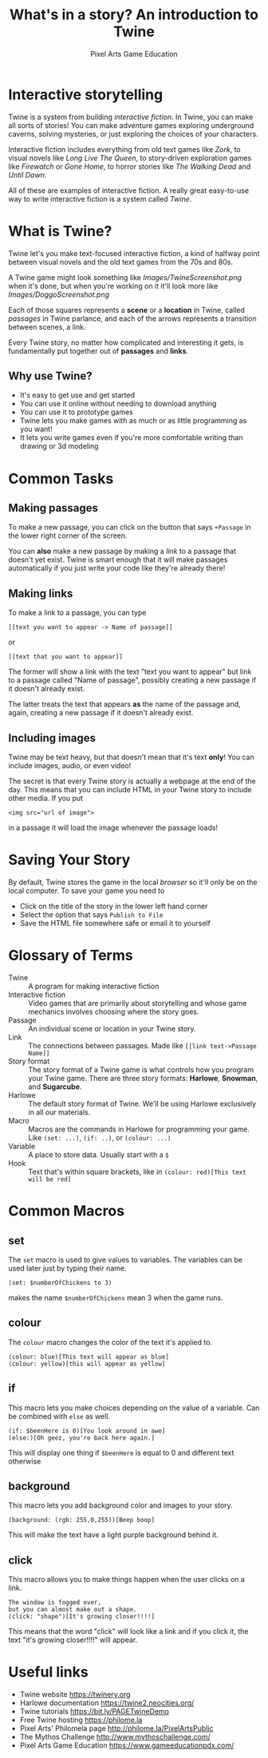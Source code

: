 #+AUTHOR: Pixel Arts Game Education
#+TITLE: What's in a story? An introduction to Twine

* Interactive storytelling
Twine is a system from building /interactive fiction/. In Twine, you can make all sorts of stories! You can make adventure games exploring underground caverns, solving mysteries, or just exploring the choices of your characters.

Interactive fiction includes everything from old text games like /Zork/, to visual novels like /Long Live The Queen/, to story-driven exploration games like /Firewatch/ or /Gone Home/, to horror stories like /The Walking Dead/ and /Until Dawn/. 

  All of these are examples of interactive fiction. A really great easy-to-use way to write interactive fiction is a system called /Twine/. 
* What is Twine?
  Twine let's you make text-focused interactive fiction, a kind of halfway point between visual novels and the old text games from the 70s and 80s.

  A Twine game might look something like 
  [[Images/TwineScreenshot.png]]
  when it's done, but when you're working on it it'll look more like
  [[Images/DoggoScreenshot.png]]

  Each of those squares represents a *scene* or a *location* in Twine, called /passages/ in Twine parlance, and each of the arrows represents a transition between scenes, a link.

  Every Twine story, no matter how complicated and interesting it gets, is fundamentally put together out of *passages* and *links*. 
** Why use Twine?
    + It's easy to get use and get started
    + You can use it online without needing to download anything
    + You can use it to prototype games
    + Twine lets you make games with as much or as little programming as you want!
    + It lets you write games even if you're more comfortable writing than drawing or 3d modeling 
* Common Tasks
** Making passages
To make a new passage, you can click on the button that says =+Passage= in the lower right corner of the screen.

You can *also* make a new passage by making a /link/ to a passage that doesn't yet exist. Twine is smart enough that it will make passages automatically if you just write your code like they're already there!

** Making links
To make a link to a passage, you can type
#+BEGIN_EXAMPLE
[[text you want to appear -> Name of passage]]
#+END_EXAMPLE
or
#+BEGIN_EXAMPLE
[[text that you want to appear]]
#+END_EXAMPLE

The former will show a link with the text "text you want to appear" but link to a passage called "Name of passage", possibly creating a new passage if it doesn't already exist.

The latter treats the text that appears *as* the name of the passage and, again, creating a new passage if it doesn't already exist. 
** Including images           
Twine may be text heavy, but that doesn't mean that it's text *only*! You can include images, audio, or even video!

The secret is that every Twine story is actually a webpage at the end of the day. This means that you can include HTML in your Twine story to include other media. If you put
#+BEGIN_EXAMPLE
<img src="url of image">
#+END_EXAMPLE

in a passage it will load the image whenever the passage loads!
* Saving Your Story
 By default, Twine stores the game in the local /browser/ so it'll only be on the local computer. To save your game you need to

  + Click on the title of the story in the lower left hand corner
  + Select the option that says \verb"Publish to File"
  + Save the HTML file somewhere safe or email it to yourself
* Glossary of Terms
    + Twine :: A program for making interactive fiction
    + Interactive fiction :: Video games that are primarily about storytelling and whose game mechanics involves choosing where the story goes. 
    + Passage :: An individual scene or location in your Twine story.
    + Link :: The connections between passages. Made like =[[link text->Passage Name]]=
    + Story format :: The story format of a Twine game is what controls how you program your Twine game. There are three story formats: *Harlowe*, *Snowman*, and *Sugarcube*.
    + Harlowe :: The default story format of Twine. We'll be using Harlowe exclusively in all our materials.
    + Macro :: Macros are the commands in Harlowe for programming your game. Like =(set: ...)=, =(if: ..)=, or =(colour: ...)= 
    + Variable :: A place to store data. Usually start with a =$=
    + Hook :: Text that's within square brackets, like in =(colour: red)[This text will be red]=

* Common Macros
** set
The =set= macro is used to give values to variables. The variables can be used later just by typing their name.

#+BEGIN_EXAMPLE
(set: $numberOfChickens to 3)
#+END_EXAMPLE

makes the name =$numberOfChickens= mean 3 when the game runs.

** colour
The =colour= macro changes the color of the text it's applied to.
#+BEGIN_EXAMPLE
(colour: blue)[This text will appear as blue]
(colour: yellow)[this will appear as yellow]
#+END_EXAMPLE

** if
This macro lets you make choices depending on the value of a variable. Can be combined with =else= as well.
#+BEGIN_EXAMPLE
(if: $beenHere is 0)[You look around in awe]
(else:)[Oh geez, you're back here again.]
#+END_EXAMPLE

This will display one thing if =$beenHere= is equal to 0 and different text otherwise
** background
This macro lets you add background color and images to your story.
#+BEGIN_EXAMPLE
(background: (rgb: 255,0,255))[Beep boop]
#+END_EXAMPLE
This will make the text have a light purple background behind it. 
** click
This macro allows you to make things happen when the user clicks on a link.
#+BEGIN_EXAMPLE
The window is fogged over, 
but you can almost make out a shape. 
(click: "shape")[It's growing closer!!!!] 
#+END_EXAMPLE

This means that the word "click" will look like a link and if you click it, the text "it's growing closer!!!!" will appear. 

* Useful links
    + Twine website https://twinery.org
    + Harlowe documentation https://twine2.neocities.org/
    + Twine tutorials https://bit.ly/PAGETwineDemo
    + Free Twine hosting https://philome.la
    + Pixel Arts' Philomela page http://philome.la/PixelArtsPublic
    + The Mythos Challenge http://www.mythoschallenge.com/
    + Pixel Arts Game Education https://www.gameeducationpdx.com/

